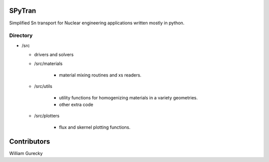 SPyTran
=======

Simplified Sn transport for Nuclear engineering applications written mostly in python.


Directory
+++++++++

* /src

  - drivers and solvers

  * /src/materials

        - material mixing routines and xs readers.

  * /src/utils

        - utility functions for homogenizing materials in a variety geometries.
        - other extra code

  * /src/plotters

        - flux and skernel plotting functions.
  

Contributors
============

William Gurecky
